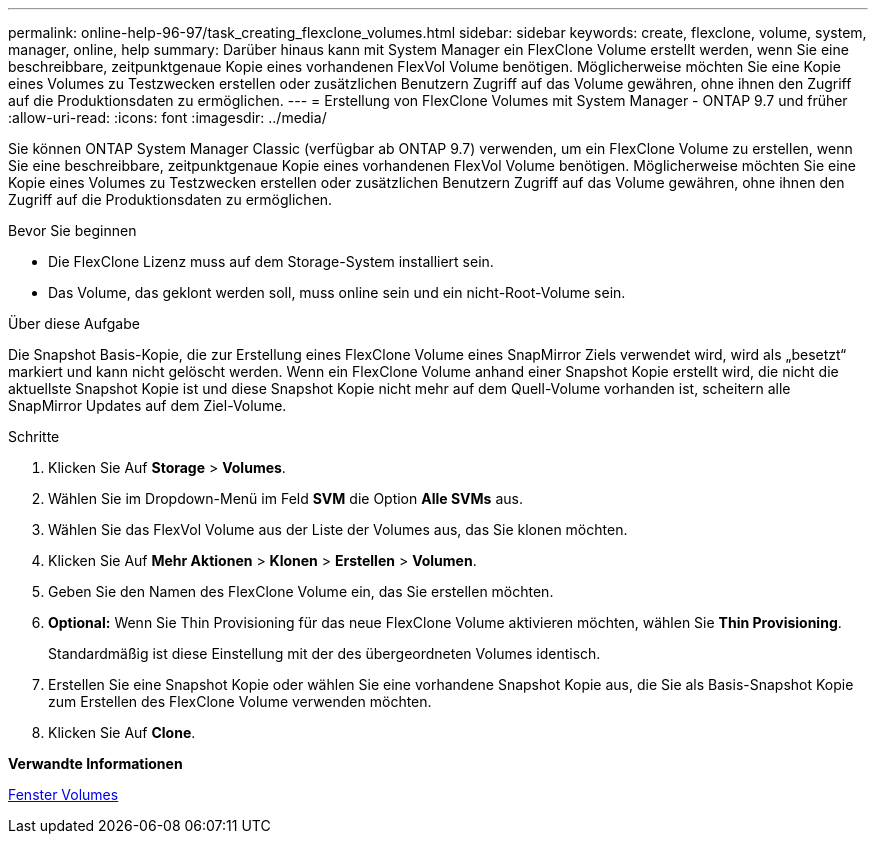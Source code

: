 ---
permalink: online-help-96-97/task_creating_flexclone_volumes.html 
sidebar: sidebar 
keywords: create, flexclone, volume, system, manager, online, help 
summary: Darüber hinaus kann mit System Manager ein FlexClone Volume erstellt werden, wenn Sie eine beschreibbare, zeitpunktgenaue Kopie eines vorhandenen FlexVol Volume benötigen. Möglicherweise möchten Sie eine Kopie eines Volumes zu Testzwecken erstellen oder zusätzlichen Benutzern Zugriff auf das Volume gewähren, ohne ihnen den Zugriff auf die Produktionsdaten zu ermöglichen. 
---
= Erstellung von FlexClone Volumes mit System Manager - ONTAP 9.7 und früher
:allow-uri-read: 
:icons: font
:imagesdir: ../media/


[role="lead"]
Sie können ONTAP System Manager Classic (verfügbar ab ONTAP 9.7) verwenden, um ein FlexClone Volume zu erstellen, wenn Sie eine beschreibbare, zeitpunktgenaue Kopie eines vorhandenen FlexVol Volume benötigen. Möglicherweise möchten Sie eine Kopie eines Volumes zu Testzwecken erstellen oder zusätzlichen Benutzern Zugriff auf das Volume gewähren, ohne ihnen den Zugriff auf die Produktionsdaten zu ermöglichen.

.Bevor Sie beginnen
* Die FlexClone Lizenz muss auf dem Storage-System installiert sein.
* Das Volume, das geklont werden soll, muss online sein und ein nicht-Root-Volume sein.


.Über diese Aufgabe
Die Snapshot Basis-Kopie, die zur Erstellung eines FlexClone Volume eines SnapMirror Ziels verwendet wird, wird als „besetzt“ markiert und kann nicht gelöscht werden. Wenn ein FlexClone Volume anhand einer Snapshot Kopie erstellt wird, die nicht die aktuellste Snapshot Kopie ist und diese Snapshot Kopie nicht mehr auf dem Quell-Volume vorhanden ist, scheitern alle SnapMirror Updates auf dem Ziel-Volume.

.Schritte
. Klicken Sie Auf *Storage* > *Volumes*.
. Wählen Sie im Dropdown-Menü im Feld *SVM* die Option *Alle SVMs* aus.
. Wählen Sie das FlexVol Volume aus der Liste der Volumes aus, das Sie klonen möchten.
. Klicken Sie Auf *Mehr Aktionen* > *Klonen* > *Erstellen* > *Volumen*.
. Geben Sie den Namen des FlexClone Volume ein, das Sie erstellen möchten.
. *Optional:* Wenn Sie Thin Provisioning für das neue FlexClone Volume aktivieren möchten, wählen Sie *Thin Provisioning*.
+
Standardmäßig ist diese Einstellung mit der des übergeordneten Volumes identisch.

. Erstellen Sie eine Snapshot Kopie oder wählen Sie eine vorhandene Snapshot Kopie aus, die Sie als Basis-Snapshot Kopie zum Erstellen des FlexClone Volume verwenden möchten.
. Klicken Sie Auf *Clone*.


*Verwandte Informationen*

xref:reference_volumes_window.adoc[Fenster Volumes]
